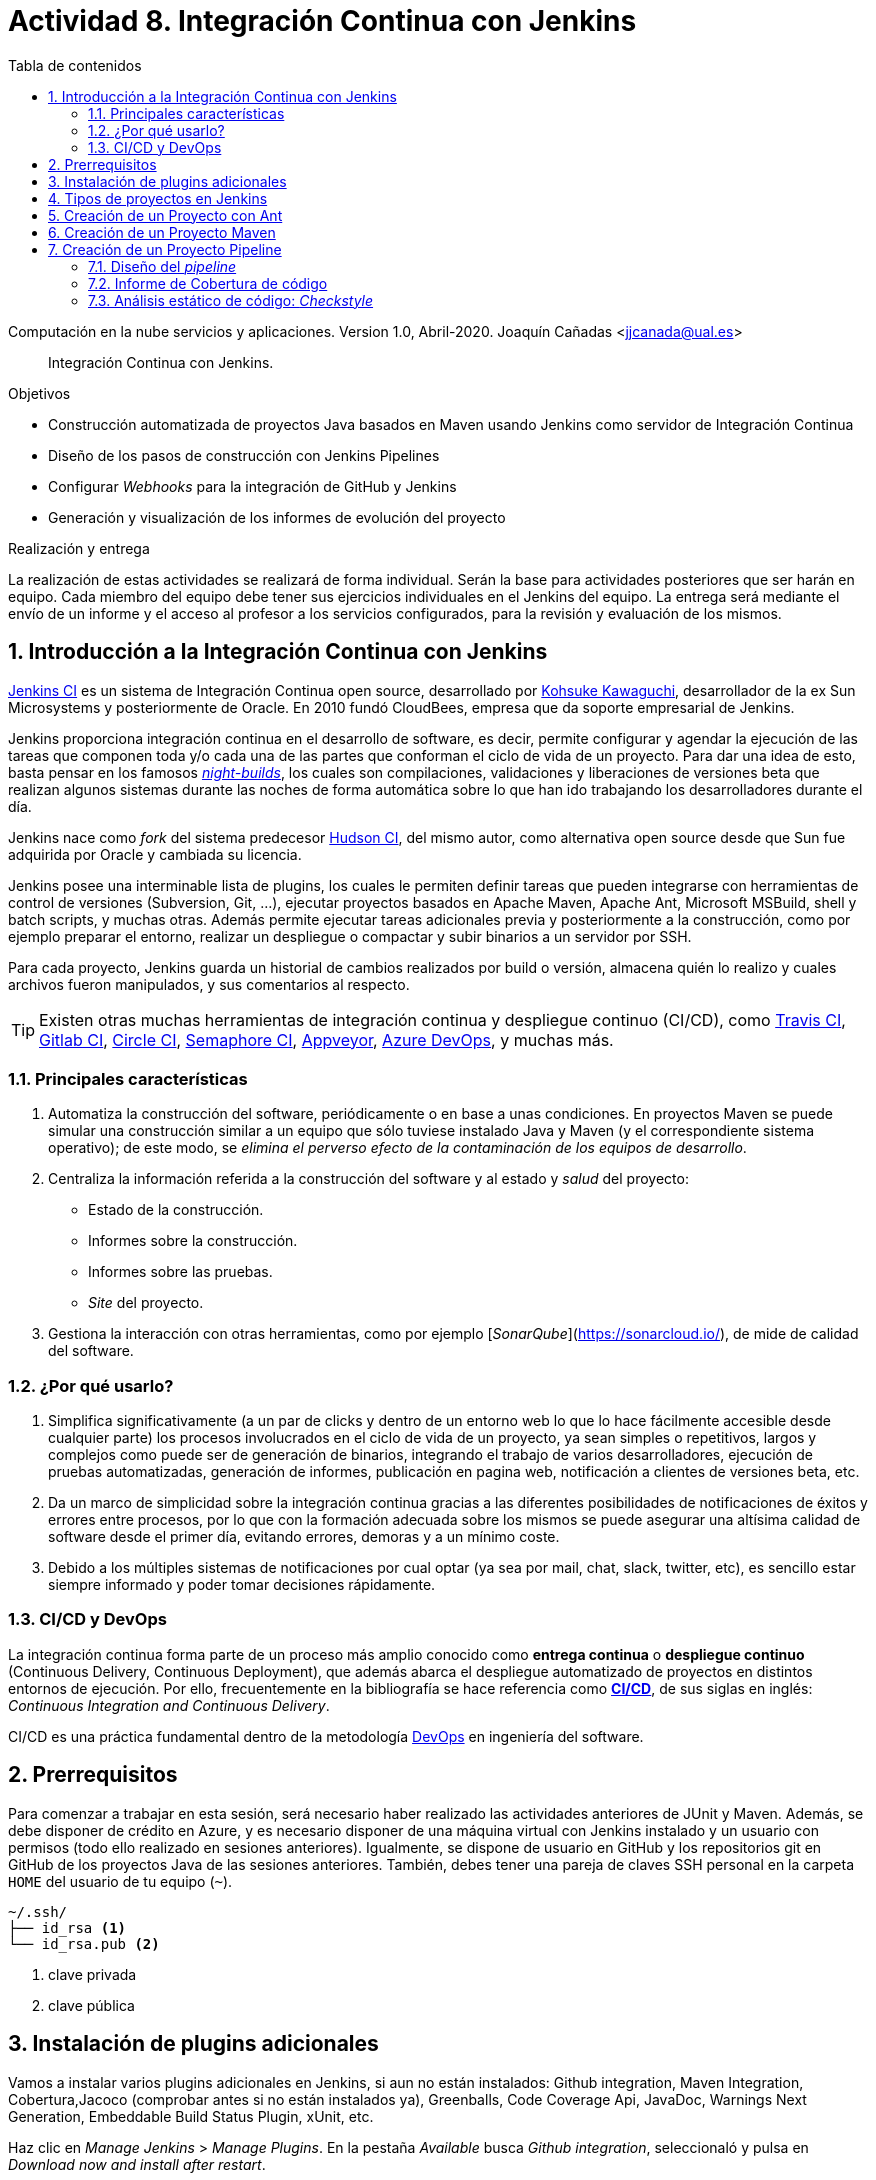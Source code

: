 ////
Codificación, idioma, tabla de contenidos, tipo de documento
////
:encoding: utf-8
:lang: es
:toc: right
:toc-title: Tabla de contenidos
:keywords: CI/CD Jenkins Pipelines NodeJs Docker KeystoneJs
:doctype: book
:icons: font

////
/// activar btn:
////
:experimental:

:source-highlighter: rouge
:rouge-linenums-mode: inline

// :highlightjsdir: ./highlight

:figure-caption: Fig.
:imagesdir: images


////
Nombre y título del trabajo
////
= Actividad 8. Integración Continua con Jenkins

Computación en la nube servicios y aplicaciones.
Version 1.0, Abril-2020.
Joaquín Cañadas <jjcanada@ual.es>

// Entrar en modo no numerado de apartados
:numbered!: 

[abstract]
////
COLOCA A CONTINUACION EL RESUMEN
////
Integración Continua con Jenkins.

////
COLOCA A CONTINUACION LOS OBJETIVOS
////
.Objetivos
* Construcción automatizada de proyectos Java basados en Maven usando Jenkins como servidor de Integración Continua
* Diseño de los pasos de construcción con Jenkins Pipelines
* Configurar _Webhooks_ para la integración de GitHub y Jenkins
* Generación y visualización de los informes de evolución del proyecto

.Realización y entrega
****
La realización de estas actividades se realizará de forma individual. Serán la base para actividades posteriores que ser harán en equipo. Cada miembro del equipo debe tener sus ejercicios individuales en el Jenkins del equipo. 
La entrega será mediante el envío de un informe y el acceso al profesor a los servicios configurados, para la revisión y evaluación de los mismos. 
****

// Entrar en modo numerado de apartados
:numbered:



== Introducción a la Integración Continua con Jenkins

https://www.jenkins.io/[Jenkins CI] es un sistema de Integración Continua open source, desarrollado por https://en.wikipedia.org/wiki/Kohsuke_Kawaguchi[Kohsuke Kawaguchi], desarrollador de la ex Sun Microsystems y posteriormente de Oracle. En 2010 fundó CloudBees, empresa que da soporte empresarial de Jenkins.

Jenkins proporciona integración continua en el desarrollo de software, es decir, permite configurar y agendar la ejecución de las tareas que componen toda y/o cada una de las partes que conforman el ciclo de vida de un proyecto. Para dar una idea de esto, basta pensar en los famosos https://en.wikipedia.org/wiki/Daily_build[_night-builds_], los cuales son compilaciones, validaciones y liberaciones de versiones beta que realizan algunos sistemas durante las noches de forma automática sobre lo que han ido trabajando los desarrolladores durante el día.

Jenkins nace como _fork_ del sistema predecesor https://es.wikipedia.org/wiki/Hudson_(software)[Hudson CI], del mismo autor, como alternativa open source desde que Sun  fue adquirida por Oracle y cambiada su licencia.

Jenkins posee una interminable lista de plugins, los cuales le permiten definir tareas que pueden integrarse con herramientas de control de versiones (Subversion, Git, ...), ejecutar proyectos basados en Apache Maven, Apache Ant, Microsoft MSBuild, shell y batch scripts, y muchas otras. Además permite ejecutar tareas adicionales previa y posteriormente a la construcción, como por ejemplo preparar el entorno, realizar un despliegue o compactar y subir binarios a un servidor por SSH.

Para cada proyecto, Jenkins guarda un historial de cambios realizados por build o versión, almacena quién lo realizo y cuales archivos fueron manipulados, y sus comentarios al respecto. 

[TIP]
====
Existen otras muchas herramientas de integración continua y despliegue continuo (CI/CD), como https://travis-ci.org/[Travis CI], https://about.gitlab.com/gitlab-ci/[Gitlab CI], https://circleci.com/[Circle CI], https://semaphoreci.com/[Semaphore CI], https://appveyor.com/[Appveyor], https://azure.microsoft.com/en-gb/services/devops/pipelines/?nav=min[Azure DevOps], y muchas más. 
====

=== Principales características

1. Automatiza la construcción del software, periódicamente o en base a unas condiciones. En proyectos Maven se puede simular una construcción similar a un equipo que sólo tuviese instalado Java y Maven (y el correspondiente sistema operativo); de este modo, se __elimina el perverso efecto de la contaminación de los equipos de desarrollo__.

2. Centraliza la información referida a la construcción del software y al estado y _salud_ del proyecto: 
  - Estado de la construcción.
  - Informes sobre la construcción.
  - Informes sobre las pruebas.
  - _Site_ del proyecto.

3.	Gestiona la interacción con otras herramientas, como por ejemplo [_SonarQube_](https://sonarcloud.io/), de mide de calidad del software.

=== ¿Por qué usarlo?

1. Simplifica significativamente (a un par de clicks y dentro de un entorno web lo que lo hace fácilmente accesible desde cualquier parte) los procesos involucrados en el ciclo de vida de un proyecto, ya sean  simples o repetitivos, largos y complejos como puede ser de generación de binarios, integrando el trabajo de varios desarrolladores, ejecución de pruebas automatizadas, generación de informes, publicación en pagina web, notificación a clientes de versiones beta, etc.

2. Da un marco de simplicidad sobre la integración continua gracias a las diferentes posibilidades de notificaciones de éxitos y errores entre procesos, por lo que con la formación adecuada sobre los mismos se puede asegurar una altísima calidad de software desde el primer día, evitando errores, demoras y a un mínimo coste.

3. Debido a los múltiples sistemas de notificaciones por cual optar (ya sea por mail, chat, slack, twitter, etc), es sencillo estar siempre informado y poder tomar decisiones rápidamente.


=== CI/CD y DevOps

La integración continua forma parte de un proceso más amplio conocido como *entrega continua* o *despliegue continuo* (Continuous Delivery, Continuous Deployment), que además abarca el despliegue automatizado de proyectos en distintos entornos de ejecución. Por ello, frecuentemente en la bibliografía se hace referencia como https://es.wikipedia.org/wiki/CI/CD[*CI/CD*], de sus siglas en inglés: _Continuous Integration_ _and_ _Continuous Delivery_.

CI/CD es una práctica fundamental dentro de la metodología https://es.wikipedia.org/wiki/DevOps[DevOps] en ingeniería del software.  


== Prerrequisitos

Para comenzar a trabajar en esta sesión, será necesario haber realizado las actividades anteriores de JUnit y Maven. Además, se debe disponer de crédito en Azure, y es necesario disponer de una máquina virtual con Jenkins instalado y un usuario con permisos (todo ello realizado en sesiones anteriores). Igualmente, se dispone de usuario en GitHub y los repositorios git en GitHub de los proyectos Java de las sesiones anteriores. También, debes tener una pareja de claves SSH personal en la carpeta `HOME` del usuario de tu equipo (`~`).

[source,subs="verbatim,quotes"]
----
~/.ssh/
├── id_rsa <1>
└── id_rsa.pub <2>
----
<1> clave privada
<2> clave pública


== Instalación de plugins adicionales

Vamos a instalar varios plugins adicionales en Jenkins, si aun no están instalados:  Github integration, Maven Integration, Cobertura,Jacoco (comprobar antes si no están instalados ya), Greenballs, Code Coverage Api, JavaDoc, Warnings Next Generation, Embeddable Build Status Plugin, xUnit, etc.

Haz clic en __Manage Jenkins__ > __Manage Plugins__. En la pestaña __Available__ busca __Github integration__, seleccionaló y pulsa en __Download now and install after restart__.

.Instalación del plugin Github integration
image::jenkins-plugins-github-integration.png[role="thumb", align="center"]

Repite los pasos para los plugins _Maven Integration_, _Cobertura_ __Green Balls__, _JavaDoc_ y _xUnit_.

Necesitaremos visualizar el resultado de la cobertura en Jenkins. Para ello instala el plugin de JaCoCo (Java Code Coverage) y el plugin Code Coverage API.

.Instalación del plugin Jacoco
image::plugins-jacoco-install.png[role="thumb", align="center"]

.Instalación del plugin Code Coverage API
image::plugins-code-coverage-api-install.png[role="thumb", align="center"]

Para visualizar el resultado del análisis estático de código, necesitaremos el plugin https://github.com/jenkinsci/warnings-ng-plugin/blob/master/doc/Documentation.md#declarative-pipeline-configuration[Warnings Next Generation]. Procede de la misma forma.

Instala además el https://plugins.jenkins.io/embeddable-build-status/[Embeddable Build Status Plugin], que nos permitirá visualizar en el archivo README.md del proyecto, o en cualquier otro sitio, un pequeño _badge_ o insignia con el estado de build del proyecto.

._Badge_ con el estado del build
image::badge-build-status.png[role="thumb", align="center"]

Por último, marca __Restart Jenkins__ para completar la instalación. Tras unos segundos, vuelve a iniciar sesión y tendrás los plugins instalados. 

.Reiniciar para completar la instalación
image::jenkins-plugins-restart.png[role="thumb", align="center"]

[TIP]
====
El plugin Embeddable Build Status necesita dar acceso al usuario anónimo en la configuración de seguridad de Jenkins, para que se pueda leer el estado de construcción del proyecto:

.Acceso al usuario anómimo
image::build-status-access.png[role="thumb", align="center"]
====


[IMPORTANT]
====
Además de los plugins, para que la máquina virtual de Jenkins funcione correctamente al aumentar la carga de trabajo, es necesario *añadir memoria Swap* (en disco), al menos *2 Gb*. Aquí tienes los pasos: https://www.digitalocean.com/community/tutorials/how-to-add-swap-space-on-ubuntu-18-04[How To Add Swap Space on Ubuntu 18.04].
====


== Tipos de proyectos en Jenkins

En Jenkins existen varios tipos de proyectos. Al hacer clic en nuevo elemento, aparece la vista de creación de nuevo proyecto, en la que debemos introducir el nombre del proyecto y su tipo. Los 3 principales tipos son:

- *Estilo libre (Freestyle project)*: es el más flexible en su configuración. Permite construir proyectos en cualquier tecnología, en función de las herramientas (tools) y plugins que tengas instalados. Se utiliza cuando deseemos ejecutar fundamentalmente comandos desde la _shell_. En la sesión de despliegue automatizado de la web del equipo (sesión 05) usamos proyectos de este tipo. 

- *Proyecto Maven*: se utiliza para construir proyectos Java basados en Maven. De forma predeterminada incluye un paso en el que añadir los _goals_ de maven que se deseen ejecutar en la construccion del proyecto.

- *Pipeline*: un _pipeline_ o tubería identifica los pasos o fases (_stages_) que se van a ejecutar en el proceso de construcción del proyecto. Cada fase tiene definido cómo se ejecuta, y los resultados que produce. La ejecución de las fases es secuencial, aunque también se pueden configurar fases https://www.jenkins.io/blog/2017/09/25/declarative-1/[en paralelo].  

.Nuevo proyecto. Tipos principales de proyectos
image::001-project-types.png[role="thumb", align="center"]

En esta actividad vamos a construir en Jenkins un proyecto estilo libre en Ant, y los proyectos Java mavenizados de las sesiones anteriores de dos formas: 

  . Utilizando la forma clásica, creando un proyecto tipo Maven.

  . Utilizando la descripción en pases mediante _pipeline_. 

Comencemos por la primera forma.

== Creación de un Proyecto con Ant

Comenzaremos con un ejemplo sencillo en Java denominado ConnectFour. Este proyecto se construye con Ant, y está disponible aquí: 
https://github.com/ualhmis/connect-four.git

[TIP]
====
Este ejercicio ConnectFour debe ser realizado individualmente por cada uno de los miembros del equipo.
====

[TIP]
====
Si deseas hacer cambios, por ejemplo para corregir los tests que fallan, primero _forkea_ el repositorio a tu cuenta de GitHub
====

. Creamos una nueva tarea de tipo estilo libre: el nombre debe ser *connectFour-nombreMiembro*

.Nuevo proyecto estilo libre: Connect-four
image::new-connect-four.png[role="thumb", align="center"]

[start=2]

. Jenkins conecta al repositorio donde están los fuentes para descargarlos. Selecciona Git, y añade esta URL: https://github.com/ualhmis/connect-four.git. Al tratarse de un repositorio público no necesita credenciales.

.Git repositorio URL
image::new-connect-four-git-url.png[role="thumb", align="center"]

[start=3]

. Archivo de construcción (build): en la ejecución de la tarea, elegimos Ant

.Build. Ant
image::new-connect-four-build-ant.png[role="thumb", align="center"]

[start=4]

. Seleccionamos la versión de Ant instalada (no dejar “por defecto” porque da error), y en Destinos escribimos *all*

.Seleccionar Ant version. Targets _all_
image::new-connect-four-build-all.png[role="thumb", align="center"]

[start=4]

. Acciones a ejecutar después: Publicamos los resultados de los test JUnit y la documentación JavaDoc

.Acciones a ejecutar despues: JUnit
image::new-connect-four-postbuild-junit.png[role="thumb", align="center"]

Y añadimos la ruta del archivo con los resultados de los test JUnit en xml: `target/test-results/*.xml`

.Test report XML
image::new-connect-four-postbuild-junit-xml.png[role="thumb", align="center"]

[start=5]
. Igualmente, añadimos otra acción a ejecutar después para JavaDoc

.Javadoc
image::new-connect-four-postbuild-javadoc.png[role="thumb", align="center"]


Y añadimos la ruta donde se han generado los archivos JavaDoc: `target/docs`

.Ruta a Javadoc
image::new-connect-four-postbuild-javadoc-target.png[role="thumb", align="center"]

[start=6]
. Guardamos

. *Construir ahora*. 
Por consola se visualiza el resultado de la ejecución de las tareas Ant configuradas en el archivo `build.xml` del proyecto.


El resultado es bola amarilla, porque fallan un par de tests. 
Para ver una gráfica de resultados de los Test debemos ejecutar al menos 2 construcciones.

.Connect-four: Resultado de la construcción
image::new-connect-four-build-results.png[role="thumb", align="center"]

== Creación de un Proyecto Maven

Para ese ejercicio, cada uno debe usar el repositorio de la práctica 7 donde se ha trabajado con Maven.

. Crea un nuevo proyecto Maven. El nombre debe ser *ej07-maven-nombreMiembro*.

.Nuevo proyecto Maven: sesion07
image::new-maven.png[role="thumb", align="center"]

[start=2]
. Indica la URL del proyecto en Github. Utiliza aquí la URL de tu proyecto de la *práctica 7*.

.URL del proyecto en Github
image::new-maven-github-url.png[role="thumb", align="center"]

[start=3]
. Selecciona Git como control de código fuente. Indica la URL del repositorio. 

.URL del repositorio en Github
image::new-maven-github-repo.png[role="thumb", align="center"]

[WARNING]
====
En caso de que sea un repositorio privado tendrás que proporcionar unas *credenciales*. Aunque *no es recomendable*, puedes introducir tus credenciales usuario/contraseña de Github. Sin embargo, es mejor *usar pareja de claves SSH*, aunque es igual de _mala práctica_ meter tu clave privada personal en Jenkins. Por ello, la _buena práctica_ consiste en *crear una nueva pareja de claves* SSH exclusiva para que Jenkins pueda leer el repositorio privado, añadir la *clave pública* al repositorio en GitHub (exclusivamente al repositorio concreto, no a nuestro usuario de GitHub), y por último añadir la *clave privada* como credencial en Jenkins para que pueda leer ese repositorio privado de GitHub.
====

[start=4]
. En la sección de disparadores de la construcción (build trigers) marca la opción de hook con Github: 

.Build con Github hook
image::new-maven-github-hook.png[role="thumb", align="center"]

[WARNING]
====
Recuerda configurar también el _webhook_ en el repo en GitHub (se hizo ya en la sesión 05).
====

[start=5]
. En la sección de _build_, añade la ruta correcta al archivo `pom.xml` y por último añade los goals: `clean pagkage`


.Build con Maven
image::new-maven-build-goals.png[role="thumb", align="center"]

[start=6]
. Guarda los cambios

. *Construir ahora*. 
Por consola se visualiza el resultado de la ejecución de maven.

En los proyectos Maven, no hace falta configurar la publicación de los test de JUnit, se hace de forma predeterminada a partir de la segunda construcción. 

.Resultados de la construcción
image::new-maven-build-results.png[role="thumb", align="center"]

[start=8]
. Añade los *resultados de la cobertura* obtenidos con *JaCoCO*: entra de nuevo en la configuración del proyecto, en _post-build actions_ añade una acción a ejecutar después y selecciona _Record JaCoCo coverage report_

.Añadir el informe de cobertura con JaCoCO
image::maven-postbuild-jacoco.png[role="thumb", align="center"]

[start=9]
. Configura la ruta correcta a los fuentes: `**/src/`

.Configuración de JaCoCo
image::maven-postbuild-jacoco-config.png[role="thumb", align="center"]

[start=10]
. Guarda los cambios y construye el proyecto. Al actualizar el proyecto verás la gráfica de Cobertura. Si ejecutas un par de builds la gráfica muestra la linea de evolución. 

.Añadir el informe de cobertura con JaCoCo
image::maven-postbuild-jacoco-grafica.png[role="thumb", align="center"]

Y si haces clic en la gráfica, verás el informe detallado.

.Detalle de cobertura con JaCoCo
image::maven-postbuild-jacoco-details.png[role="thumb", align="center"]


== Creación de un Proyecto Pipeline

Para ese ejercicio, cada estudiante debe usar, de nuevo, el repositorio de la práctica 7 donde se ha trabajado con Maven. Vamos a configurar el proyecto Jenkins que construya el mismo repositorio de la sección anterior, pero esta vez vamos a utilizar _pipelines_.

=== Diseño del _pipeline_

. Crea un nuevo proyecto y dale el nombre y selecciona tipo _pipeline_. El nombre debe ser *ej07-pipeline-nombreMiembro*.

. Indica la URL del proyecto en Github. Utiliza aquí la URL de tu proyecto de la *práctica 7*.

. En la sección Pipeline, disponemos de un cuadro de texto en el que añadir la descripción de nuestro pipeline utilizando la sintaxis _declarativa_ que Jenkins proporciona. Vamos a ver cómo hacerlo. 


[source,groovy]
----
pipeline {
  agent any <1>

  tools {
    // Nombre dado a la instalación de Maven en "Global Tool configuration"
    maven "Default Maven" <2>
  }

  stages { <3>
   ... 
  }
}
----
<1> agente o nodo de Jenkins en que ejecuta la construcción del  proyecto. En el ejemplo, `any` indica que se ejecutará cualquier nodo, en nuestro caso será en __master__ ya que es el único nodo que hay definido en nuestro Jenkins.
<2> como herramienta para la construcción se usará maven. Pon aquí el nombre que diste a tu instalación de Maven configurada previamente en Tools Configuration. 
<3> Bloque de `stages`: fases o etapas que conforman el pipeline

A continuación se muestra cómo definir cada fase o _stage_ una a una  dentro del bloque _stages_:

[source,groovy]
----
pipeline {
  agent any 

  tools {
    // Nombre dado a la instalación de Maven en "Tools configuration"
    maven "Default Maven"
  }

  stages { 
    stage('Git fetch') { <1>
      steps {
        // Get some code from a GitHub repository
        git 'https://github.com/ualhmis/MavenEjercicios.git'
      }
    }
    stage('Compile, Test, Package') { <2>
      steps {
        // When necessary, use '-f path-to/pom.xml' to give the path to pom.xml
        // Run goal 'package'. It includes compile, test and package.
        sh "mvn  -f sesion07Maven/pom.xml clean package" <3>
      }
      post { <3>
        // Record the test results and archive the jar file.
        success {
          junit '**/target/surefire-reports/TEST-*.xml'
          archiveArtifacts '**/target/*.jar'
        }
      }
    }
  }
}
----
<1> Fase de descarga del *repositorio git*
<2> Fase de build: *compilación, test y empaquetado* de la aplicación. Se ejecutarán los __goals__ `clean package`: primero se elimina todo lo generado en la construcción anterior, y a continuación se lanza la construcción con `package` tal y como está definida en el archivo `pom.xml`.
<3> Cuando sea necesario, indique el path al archivo `pom.xml` con el parámetro `-f path-to/pom.xml`
<4> Paso *posterior al build*, que guarda los resultados de los test de JUnit para generar la gráfica de evolución de los test. Además, https://www.jenkins.io/doc/pipeline/steps/core/#archiveartifacts-archive-the-artifacts[archiva el empaquetado] `.jar` para que pueda ser descargado posteriormente

.Definición del _pipeline_
image::new-pipeline-definition.png[role="thumb", align="center"]

[start=4]
. Guarda los cambios y construye.

. Tras ejecutar el pipeline, con "Build now", el resultado debe ser el siguiente:

.Resultados del _pipeline_
image::new-pipeline-results.png[role="thumb", align="center"]


=== Informe de Cobertura de código

Para visualizar informe de cobertura en el pipeline, añade las dos siguientes linea al bloque `post`:

[source,groovy]
----
  ...
  success {
    junit '**/target/surefire-reports/TEST-*.xml'
    archiveArtifacts '**/target/*.jar'
    jacoco( <1>
      execPattern: '**/target/jacoco.exec',
      classPattern: '**/target/classes',
      sourcePattern: '**/src/',
      exclusionPattern: '**/test/'
    )
    publishCoverage adapters: [jacocoAdapter('**/target/site/jacoco/jacoco.xml')] <2>
  }
  ...
----

<1> Añade el informe Coverage Trend
<2> Añade el informe Coverage Report

Tras la construcción de nuevo del proyecto, verás la gráfica de los resultados de los test y debajo la gráfica de evolución de cobertura. 

.Resultados de la cobertura
image::new-pipeline-coverage-results.png[role="thumb", align="center"]

=== Análisis estático de código: __Checkstyle__

Para mantener y aumentar la calidad de nuestro código debemos ayudarnos, entre otras herramientas, de técnicas de análisis estático de código. Básicamente, se encargan de buscar defectos en el código sin necesidad de que este se ejecute. En Java una de las más habituales es Checkstyle, aunque hay otras como FindBugs, PMD, y SonarQube que integra a los anteriores. 

Para ejecutar y visualizar el análisis de Checkstyle, añade un nuevo _stage_ ap pipeline: 


[source,groovy]
----
  stage ('Analysis') {
    steps {
	  // Warnings next generation plugin required
	  sh "mvn -f sesion07Maven/pom.xml checkstyle:checkstyle site -DgenerateReports=false"
    }
    post {
      // Record the test results and archive the jar file.
      success {
        recordIssues enabledForFailure: true, tool: checkStyle() 
      }
    }
  }
----

Tras la construcción, el pipeline tiene una nueva fase y además en el menú tenemos acceso al informe de CheckStyle.

.Pipeline con la nueva fase de Análisis
image::new-pipeline-checkstyle-report-dashboard.png[role="thumb", align="center"]

.Detalles del informe de CheckStyle
image::new-pipeline-checkstyle-report-details.png[role="thumb", align="center"]

Como parte del ejercicio, completa por ti mismo la publicación del resto de informes de análisis estático de código generados en la sesión 7. Se publican a través del plugin https://www.jenkins.io/doc/pipeline/steps/warnings-ng/[Warnings Next Generation].

- PMD: añade el _goal_ adecuado en la ejecución de maven y añade la publicación del informe:

[source,groovy]
----
recordIssues enabledForFailure: true, tool: pmdParser() 
----

- CPD: añade la publicación del informe:

[source,groovy]
----
recordIssues enabledForFailure: true, tool: cpd() 
----

- Etc.

.Saber más...
****
Si estás interesado en profundizar en este tema, en la asignatura Procesos de Ingeniería del Software II, de 4º curso, lo estudiareis en profundidad. En cualquier caso, adelanto que es recomendable integrar https://www.sonarqube.org/[SonarQube] con Jenkins, ya que SonarQube realiza un análisis mucho más detallado de la calidad y seguridad del código, realizando tanto análisis estático de código (CheckStyle y otros), como de análisis de seguridad (vulnerabilidades), y definiendo lo que denomina https://docs.sonarqube.org/latest/user-guide/quality-gates/[__Quality Gates__] que permiten definir condiciones que se deben cumplir basadas en los valores de las métricas del proyecto (por ejemplo, que la cobertura de código sea mayor del 80%). Puedes encontrar mucha documentación online sobre cómo hacerlo:

- https://docs.sonarqube.org/latest/setup/get-started-2-minutes/[Instalar SonarQube] como aplicación o como contenedor Docker (recomendado)
- Instalar el plugin https://plugins.jenkins.io/sonar/[SonarQube Scanner for Jenkins]
- https://docs.sonarqube.org/latest/analysis/scan/sonarscanner-for-jenkins/#header-1[Configurar] SonarQube Scanner for Jenkins
- https://docs.sonarqube.org/latest/analysis/scan/sonarscanner-for-jenkins/#header-5[Añadir al pipeline] la fase de análisis de Sonar

Además, Si tu proyecto está en un repositorio público en GitHub, puedes ahorrarte tener que instalar tu propio SonarQube utilizando https://sonarcloud.io/[SonarCloud], el servicio de SonarQube en la nube (SaaS) gratuito para proyectos públicos, con el que evitas tener que instalar y mantener tu propio SonarQube. Incluso puedes configurar SonarCloud y Jenkins para que  https://blog.jdriven.com/2019/08/sonarcloud-github-pull-request-analysis-from-jenkins/[analizar los __pull request__] de tu repositorio y conocer el resultado del análisis de Sonar antes de hacer el __merge__ del pull request.
****



